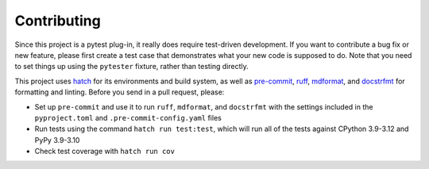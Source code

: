 Contributing
============

Since this project is a pytest plug-in, it really does require test-driven development.
If you want to contribute a bug fix or new feature, please first create a test case that
demonstrates what your new code is supposed to do. Note that you need to set things up
using the ``pytester`` fixture, rather than testing directly.

This project uses hatch_ for its environments and build system, as well as pre-commit_,
ruff_, mdformat_, and docstrfmt_ for formatting and linting. Before you send in a pull
request, please:

- Set up ``pre-commit`` and use it to run ``ruff``, ``mdformat``, and ``docstrfmt`` with
  the settings included in the ``pyproject.toml`` and ``.pre-commit-config.yaml`` files
- Run tests using the command ``hatch run test:test``, which will run all of the tests
  against CPython 3.9-3.12 and PyPy 3.9-3.10
- Check test coverage with ``hatch run cov``

.. _docstrfmt: https://github.com/LilSpazJoekp/docstrfmt

.. _hatch: https://github.com/pypa/hatch

.. _mdformat: https://github.com/executablebooks/mdformat

.. _pre-commit: https://pre-commit.com/

.. _ruff: https://github.com/astral-sh/ruff
